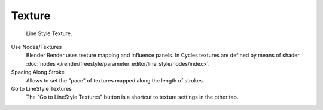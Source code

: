 
*******
Texture
*******

.. figure:: /images/render_freestyle_line-style_texture.png

   Line Style Texture.

Use Nodes/Textures
   Blender Render uses texture mapping and influence panels.
   In Cycles textures are defined by means of
   shader :doc:`nodes </render/freestyle/parameter_editor/line_style/nodes/index>`.
Spacing Along Stroke
   Allows to set the "pace" of textures mapped along the length of strokes.
Go to LineStyle Textures
   The "Go to LineStyle Textures" button is a shortcut to texture settings in the other tab.
